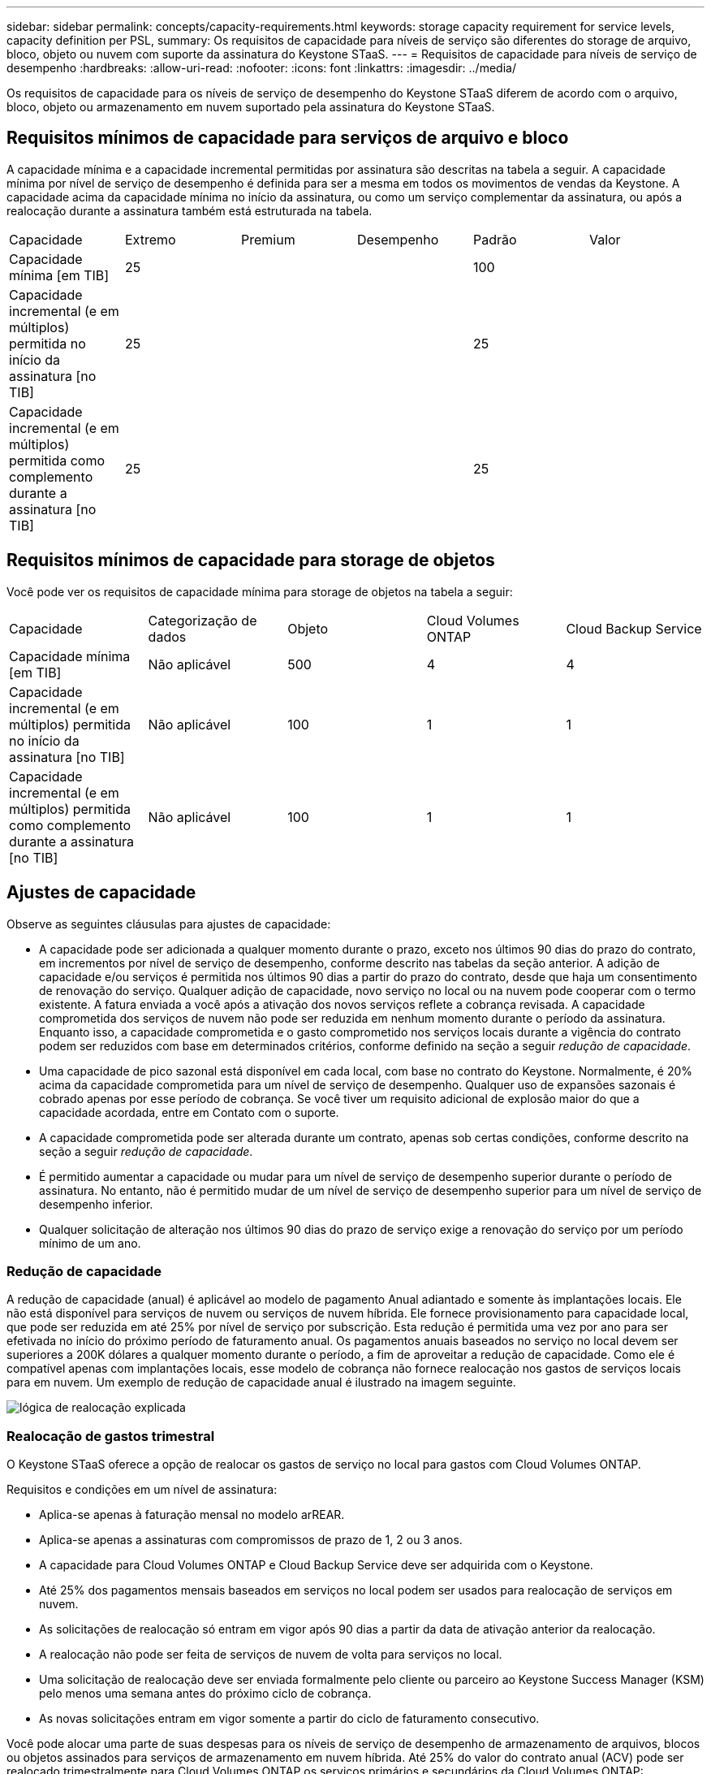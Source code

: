 ---
sidebar: sidebar 
permalink: concepts/capacity-requirements.html 
keywords: storage capacity requirement for service levels, capacity definition per PSL, 
summary: Os requisitos de capacidade para níveis de serviço são diferentes do storage de arquivo, bloco, objeto ou nuvem com suporte da assinatura do Keystone STaaS. 
---
= Requisitos de capacidade para níveis de serviço de desempenho
:hardbreaks:
:allow-uri-read: 
:nofooter: 
:icons: font
:linkattrs: 
:imagesdir: ../media/


[role="lead"]
Os requisitos de capacidade para os níveis de serviço de desempenho do Keystone STaaS diferem de acordo com o arquivo, bloco, objeto ou armazenamento em nuvem suportado pela assinatura do Keystone STaaS.



== Requisitos mínimos de capacidade para serviços de arquivo e bloco

A capacidade mínima e a capacidade incremental permitidas por assinatura são descritas na tabela a seguir. A capacidade mínima por nível de serviço de desempenho é definida para ser a mesma em todos os movimentos de vendas da Keystone. A capacidade acima da capacidade mínima no início da assinatura, ou como um serviço complementar da assinatura, ou após a realocação durante a assinatura também está estruturada na tabela.

|===


| Capacidade | Extremo | Premium | Desempenho | Padrão | Valor 


 a| 
Capacidade mínima [em TIB]
3+| 25 2+| 100 


 a| 
Capacidade incremental (e em múltiplos) permitida no início da assinatura [no TIB]
3+| 25 2+| 25 


 a| 
Capacidade incremental (e em múltiplos) permitida como complemento durante a assinatura [no TIB]
3+| 25 2+| 25 
|===


== Requisitos mínimos de capacidade para storage de objetos

Você pode ver os requisitos de capacidade mínima para storage de objetos na tabela a seguir:

|===


| Capacidade | Categorização de dados | Objeto | Cloud Volumes ONTAP | Cloud Backup Service 


 a| 
Capacidade mínima [em TIB]
 a| 
Não aplicável
 a| 
500
 a| 
4
 a| 
4



 a| 
Capacidade incremental (e em múltiplos) permitida no início da assinatura [no TIB]
 a| 
Não aplicável
 a| 
100
 a| 
1
 a| 
1



 a| 
Capacidade incremental (e em múltiplos) permitida como complemento durante a assinatura [no TIB]
 a| 
Não aplicável
 a| 
100
 a| 
1
 a| 
1

|===


== Ajustes de capacidade

Observe as seguintes cláusulas para ajustes de capacidade:

* A capacidade pode ser adicionada a qualquer momento durante o prazo, exceto nos últimos 90 dias do prazo do contrato, em incrementos por nível de serviço de desempenho, conforme descrito nas tabelas da seção anterior. A adição de capacidade e/ou serviços é permitida nos últimos 90 dias a partir do prazo do contrato, desde que haja um consentimento de renovação do serviço. Qualquer adição de capacidade, novo serviço no local ou na nuvem pode cooperar com o termo existente. A fatura enviada a você após a ativação dos novos serviços reflete a cobrança revisada. A capacidade comprometida dos serviços de nuvem não pode ser reduzida em nenhum momento durante o período da assinatura. Enquanto isso, a capacidade comprometida e o gasto comprometido nos serviços locais durante a vigência do contrato podem ser reduzidos com base em determinados critérios, conforme definido na seção a seguir _redução de capacidade_.
* Uma capacidade de pico sazonal está disponível em cada local, com base no contrato do Keystone. Normalmente, é 20% acima da capacidade comprometida para um nível de serviço de desempenho. Qualquer uso de expansões sazonais é cobrado apenas por esse período de cobrança. Se você tiver um requisito adicional de explosão maior do que a capacidade acordada, entre em Contato com o suporte.
* A capacidade comprometida pode ser alterada durante um contrato, apenas sob certas condições, conforme descrito na seção a seguir _redução de capacidade_.
* É permitido aumentar a capacidade ou mudar para um nível de serviço de desempenho superior durante o período de assinatura. No entanto, não é permitido mudar de um nível de serviço de desempenho superior para um nível de serviço de desempenho inferior.
* Qualquer solicitação de alteração nos últimos 90 dias do prazo de serviço exige a renovação do serviço por um período mínimo de um ano.




=== Redução de capacidade

A redução de capacidade (anual) é aplicável ao modelo de pagamento Anual adiantado e somente às implantações locais. Ele não está disponível para serviços de nuvem ou serviços de nuvem híbrida. Ele fornece provisionamento para capacidade local, que pode ser reduzida em até 25% por nível de serviço por subscrição. Esta redução é permitida uma vez por ano para ser efetivada no início do próximo período de faturamento anual. Os pagamentos anuais baseados no serviço no local devem ser superiores a 200K dólares a qualquer momento durante o período, a fim de aproveitar a redução de capacidade. Como ele é compatível apenas com implantações locais, esse modelo de cobrança não fornece realocação nos gastos de serviços locais para em nuvem. Um exemplo de redução de capacidade anual é ilustrado na imagem seguinte.

image:reallocation.png["lógica de realocação explicada"]



=== Realocação de gastos trimestral

O Keystone STaaS oferece a opção de realocar os gastos de serviço no local para gastos com Cloud Volumes ONTAP.

Requisitos e condições em um nível de assinatura:

* Aplica-se apenas à faturação mensal no modelo arREAR.
* Aplica-se apenas a assinaturas com compromissos de prazo de 1, 2 ou 3 anos.
* A capacidade para Cloud Volumes ONTAP e Cloud Backup Service deve ser adquirida com o Keystone.
* Até 25% dos pagamentos mensais baseados em serviços no local podem ser usados para realocação de serviços em nuvem.
* As solicitações de realocação só entram em vigor após 90 dias a partir da data de ativação anterior da realocação.
* A realocação não pode ser feita de serviços de nuvem de volta para serviços no local.
* Uma solicitação de realocação deve ser enviada formalmente pelo cliente ou parceiro ao Keystone Success Manager (KSM) pelo menos uma semana antes do próximo ciclo de cobrança.
* As novas solicitações entram em vigor somente a partir do ciclo de faturamento consecutivo.


Você pode alocar uma parte de suas despesas para os níveis de serviço de desempenho de armazenamento de arquivos, blocos ou objetos assinados para serviços de armazenamento em nuvem híbrida. Até 25% do valor do contrato anual (ACV) pode ser realocado trimestralmente para Cloud Volumes ONTAP os serviços primários e secundários da Cloud Volumes ONTAP:

image:reallocation.png["lógica de realocação explicada"]

Esta tabela fornece um conjunto de valores de amostra para demonstrar como funciona a realocação de despesas. Neste exemplo, `$5000` dos gastos mensais são realocados para o serviço de storage de nuvem híbrida.

|===


| *Antes da alocação* | *Capacidade (TIB)* | *Despesa mensal designada* 


| Extremo | 125 | 37.376 


| *Após a realocação* | *Capacidade (TIB)* | *Despesa mensal designada* 


| Extremo | 108 | 37.376 


| Cloud Volumes ONTAP | 47 | 5.000 


|  |  | 37.376 
|===
A redução é de (125-108) = 17 TiB da capacidade alocada para o nível de serviço de desempenho Extremo. Na realocação de gastos, o storage de nuvem híbrida alocado não é de 17 TIB, mas uma capacidade equivalente que o $5000 pode comprar. Neste exemplo, por US$ 5.000, você pode obter 17 TiB de capacidade de armazenamento local para o nível de serviço de desempenho Extremo e 47 TiB de capacidade de nuvem híbrida para o nível de serviço de desempenho Cloud Volumes ONTAP. Portanto, a realocação é no que diz respeito ao gasto, não à capacidade.

Entre em Contato com seu Keystone Success Manager (KSM) se quiser realocar despesas de serviços no local para serviços de nuvem.
